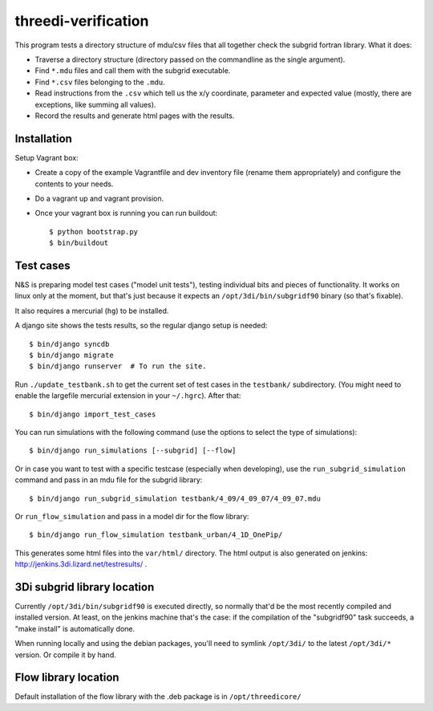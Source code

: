 threedi-verification
==========================================

This program tests a directory structure of mdu/csv files that all
together check the subgrid fortran library. What it does:

- Traverse a directory structure (directory passed on the commandline
  as the single argument).

- Find ``*.mdu`` files and call them with the subgrid executable.

- Find ``*.csv`` files belonging to the ``.mdu``.

- Read instructions from the ``.csv`` which tell us the x/y
  coordinate, parameter and expected value (mostly, there are
  exceptions, like summing all values).

- Record the results and generate html pages with the results.


Installation
------------

Setup Vagrant box:

- Create a copy of the example Vagrantfile and dev inventory file (rename them
  appropriately) and configure the contents to your needs.

- Do a vagrant up and vagrant provision.

- Once your vagrant box is running you can run buildout::

    $ python bootstrap.py
    $ bin/buildout


Test cases
----------

N&S is preparing model test cases ("model unit tests"), testing
individual bits and pieces of functionality. It works on linux only at
the moment, but that's just because it expects an
``/opt/3di/bin/subgridf90`` binary (so that's fixable).

It also requires a mercurial (``hg``) to be installed.

A django site shows the tests results, so the regular django setup is needed::

    $ bin/django syncdb
    $ bin/django migrate
    $ bin/django runserver  # To run the site.

Run ``./update_testbank.sh`` to get the current set of test cases in
the ``testbank/`` subdirectory. (You might need to enable the
largefile mercurial extension in your ``~/.hgrc``). After that::

    $ bin/django import_test_cases

You can run simulations with the following command (use the options to select
the type of simulations)::

    $ bin/django run_simulations [--subgrid] [--flow]

Or in case you want to test with a specific testcase (especially when
developing), use the ``run_subgrid_simulation`` command and pass in
an mdu file for the subgrid library::

    $ bin/django run_subgrid_simulation testbank/4_09/4_09_07/4_09_07.mdu

Or ``run_flow_simulation`` and pass in a model dir for the flow library::

    $ bin/django run_flow_simulation testbank_urban/4_1D_OnePip/

This generates some html files into the ``var/html/`` directory.
The html output is also generated on jenkins:
http://jenkins.3di.lizard.net/testresults/ .


3Di subgrid library location
----------------------------

Currently ``/opt/3di/bin/subgridf90`` is executed directly, so normally that'd
be the most recently compiled and installed version. At least, on the jenkins
machine that's the case: if the compilation of the "subgridf90" task succeeds,
a "make install" is automatically done.

When running locally and using the debian packages, you'll need to symlink
``/opt/3di/`` to the latest ``/opt/3di/*`` version. Or compile it by hand.


Flow library location
---------------------

Default installation of the flow library with the .deb package is in
``/opt/threedicore/``
